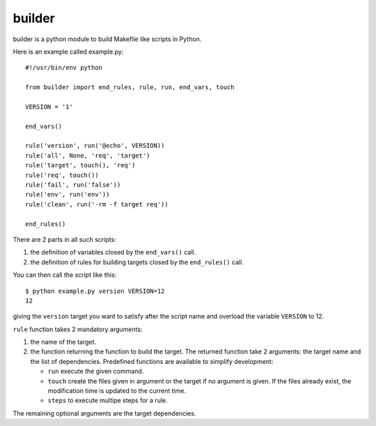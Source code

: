 builder
=======

builder is a python module to build Makefile like scripts in Python.

Here is an example called example.py::

  #!/usr/bin/env python
  
  from builder import end_rules, rule, run, end_vars, touch
  
  VERSION = '1'
  
  end_vars()
  
  rule('version', run('@echo', VERSION))
  rule('all', None, 'req', 'target')
  rule('target', touch(), 'req')
  rule('req', touch())
  rule('fail', run('false'))
  rule('env', run('env'))
  rule('clean', run('-rm -f target req'))
  
  end_rules()

There are 2 parts in all such scripts:

1. the definition of variables closed by the ``end_vars()`` call.
2. the definition of rules for building targets closed by the ``end_rules()`` call.

You can then call the script like this::

  $ python example.py version VERSION=12
  12

giving the ``version`` target you want to satisfy after the script
name and overload the variable ``VERSION`` to 12.

``rule`` function takes 2 mandatory arguments:

1. the name of the  target.
2. the function returning the function to build the target. The
   returned function take 2 arguments: the target name and the list of
   dependencies. Predefined functions are available to simplify
   development:

   * ``run`` execute the given command.
   * ``touch`` create the files given in argument or the target if no
     argument is given. If the files already exist, the modification
     time is updated to the current time.
   * ``steps`` to execute multipe steps for a rule.

The remaining optional arguments are the target dependencies.

.. Local variables:
.. mode: rst
.. End:
